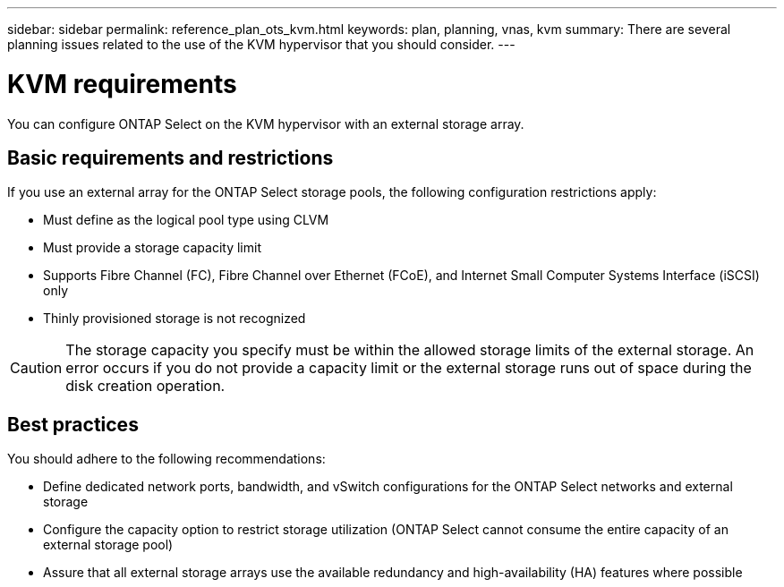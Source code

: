 ---
sidebar: sidebar
permalink: reference_plan_ots_kvm.html
keywords: plan, planning, vnas, kvm
summary: There are several planning issues related to the use of the KVM hypervisor that you should consider.
---

= KVM requirements
:hardbreaks:
:nofooter:
:icons: font
:linkattrs:
:imagesdir: ./media/

[.lead]
You can configure ONTAP Select on the KVM hypervisor with an external storage array.

== Basic requirements and restrictions

If you use an external array for the ONTAP Select storage pools, the following configuration restrictions apply:

* Must define as the logical pool type using CLVM
* Must provide a storage capacity limit
* Supports Fibre Channel (FC), Fibre Channel over Ethernet (FCoE), and Internet Small Computer Systems Interface (iSCSI) only
* Thinly provisioned storage is not recognized

CAUTION: The storage capacity you specify must be within the allowed storage limits of the external storage. An error occurs if you do not provide a capacity limit or the external storage runs out of space during the disk creation operation.

== Best practices

You should adhere to the following recommendations:

* Define dedicated network ports, bandwidth, and vSwitch configurations for the ONTAP Select networks and external storage
* Configure the capacity option to restrict storage utilization (ONTAP Select cannot consume the entire capacity of an external storage pool)
* Assure that all external storage arrays use the available redundancy and high-availability (HA) features where possible

// 2023-09-25, ONTAPDOC-1204